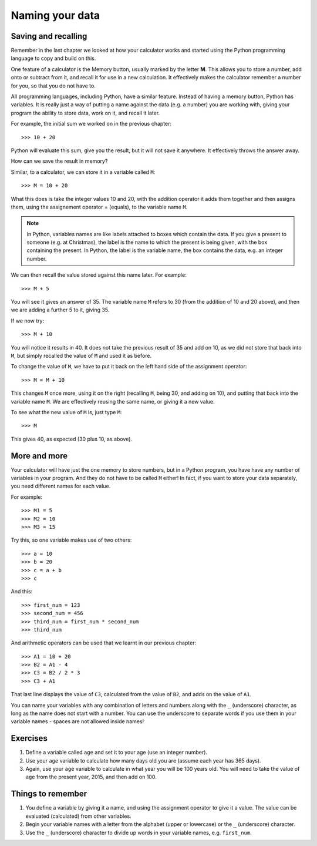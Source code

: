 Naming your data
================

Saving and recalling
--------------------

Remember in the last chapter we looked at how your calculator works and started using the Python programming language to copy and build on this.

One feature of a calculator is the Memory button, usually marked by the letter **M**.  This allows you to store a number, add onto or subtract from it, and recall it for use in a new calculation.  It effectively makes the calculator remember a number for you, so that you do not have to.

All programming languages, including Python, have a similar feature. Instead of having a memory button, Python has variables.  It is really just a way of putting a name against the data (e.g. a number) you are working with, giving your program the ability to store data, work on it, and recall it later.

For example, the initial sum we worked on in the previous chapter::

  >>> 10 + 20
  
Python will evaluate this sum, give you the result, but it will not save it anywhere.  It effectively throws the answer away.

How can we save the result in memory?

Similar, to a calculator, we can store it in a variable called ``M``::

  >>> M = 10 + 20

What this does is take the integer values 10 and 20, with the addition operator it adds them together and then assigns them, using the assignement operator = (equals), to the variable name ``M``.

.. note:: In Python, variables names are like labels attached to boxes which contain the data.  If you give a present to someone (e.g. at Christmas), the label is the name to which the present is being given, with the box containing the present.  In Python, the label is the variable name, the box contains the data, e.g. an integer number.

We can then recall the value stored against this name later.  For example::

  >>> M + 5
  
You will see it gives an answer of 35.  The variable name ``M`` refers to 30 (from the addition of 10 and 20 above), and then we are adding a further 5 to it, giving 35.

If we now try::

  >>> M + 10
  
You will notice it results in 40.  It does not take the previous result of 35 and add on 10, as we did not store that back into ``M``, but simply recalled the value of ``M`` and used it as before.

To change the value of ``M``, we have to put it back on the left hand side of the assignment operator::

  >>> M = M + 10

This changes ``M`` once more, using it on the right (recalling ``M``, being 30, and adding on 10), and putting that back into the variable name ``M``.  We are effectively reusing the same name, or giving it a new value.

To see what the new value of ``M`` is, just type ``M``::

  >>> M
  
This gives 40, as expected (30 plus 10, as above).

More and more
-------------

Your calculator will have just the one memory to store numbers, but in a Python program, you have have any number of variables in your program.  And they do not have to be called ``M`` either!  In fact, if you want to store your data separately, you need different names for each value.

For example::

  >>> M1 = 5
  >>> M2 = 10
  >>> M3 = 15

Try this, so one variable makes use of two others::

  >>> a = 10
  >>> b = 20
  >>> c = a + b
  >>> c
  
And this::

  >>> first_num = 123
  >>> second_num = 456
  >>> third_num = first_num * second_num
  >>> third_num
  
And arithmetic operators can be used that we learnt in our previous chapter::

  >>> A1 = 10 + 20
  >>> B2 = A1 - 4
  >>> C3 = B2 / 2 * 3
  >>> C3 + A1

That last line displays the value of ``C3``, calculated from the value of ``B2``, and adds on the value of ``A1``.

You can name your variables with any combination of letters and numbers along with the ``_`` (underscore) character, as long as the name does not start with a number. You can use the underscore to separate words if you use them in your variable names - spaces are not allowed inside names!

Exercises
---------

1. Define a variable called ``age`` and set it to your age (use an integer number).
2. Use your ``age`` variable to calculate how many days old you are (assume each year has 365 days).
3. Again, use your ``age`` variable to calculate in what year you will be 100 years old.  You will need to take the value of ``age`` from the present year, 2015, and then add on 100.

Things to remember
------------------

1. You define a variable by giving it a name, and using the assignment operator to give it a value.  The value can be evaluated (calculated) from other variables.
2. Begin your variable names with a letter from the alphabet (upper or lowercase) or the ``_`` (underscore) character.
3. Use the ``_`` (underscore) character to divide up words in your variable names, e.g. ``first_num``.
